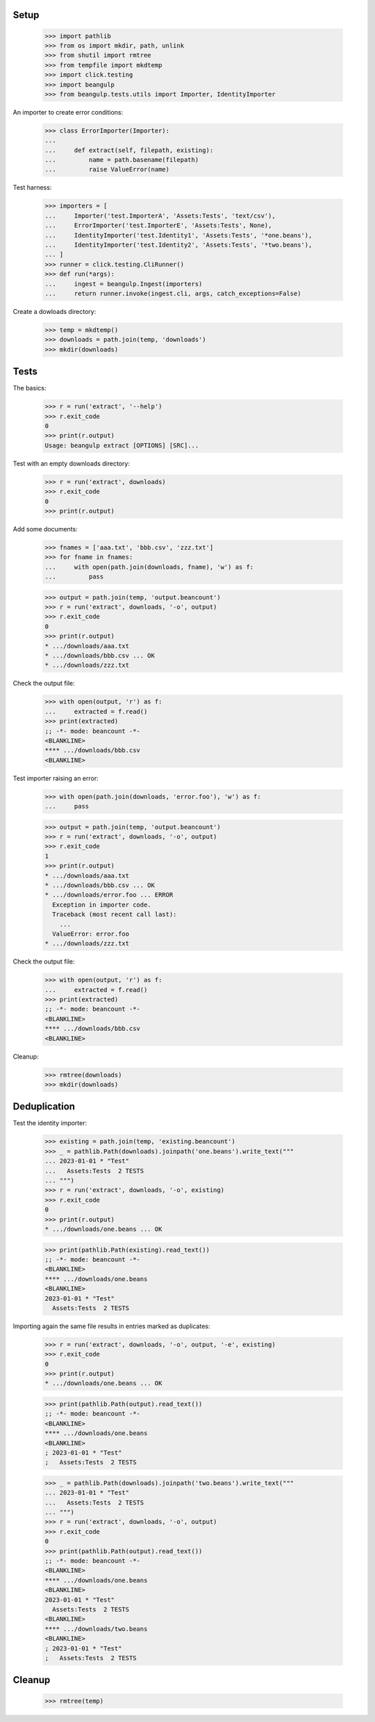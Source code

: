 Setup
-----

  >>> import pathlib
  >>> from os import mkdir, path, unlink
  >>> from shutil import rmtree
  >>> from tempfile import mkdtemp
  >>> import click.testing
  >>> import beangulp
  >>> from beangulp.tests.utils import Importer, IdentityImporter

An importer to create error conditions:

  >>> class ErrorImporter(Importer):
  ...
  ...     def extract(self, filepath, existing):
  ...         name = path.basename(filepath)
  ...         raise ValueError(name)

Test harness:

  >>> importers = [
  ...     Importer('test.ImporterA', 'Assets:Tests', 'text/csv'),
  ...     ErrorImporter('test.ImporterE', 'Assets:Tests', None),
  ...     IdentityImporter('test.Identity1', 'Assets:Tests', '*one.beans'),
  ...     IdentityImporter('test.Identity2', 'Assets:Tests', '*two.beans'),
  ... ]
  >>> runner = click.testing.CliRunner()
  >>> def run(*args):
  ...     ingest = beangulp.Ingest(importers)
  ...     return runner.invoke(ingest.cli, args, catch_exceptions=False)

Create a dowloads directory:

  >>> temp = mkdtemp()
  >>> downloads = path.join(temp, 'downloads')
  >>> mkdir(downloads)


Tests
-----

The basics:

  >>> r = run('extract', '--help')
  >>> r.exit_code
  0
  >>> print(r.output)
  Usage: beangulp extract [OPTIONS] [SRC]...

Test with an empty downloads directory:

  >>> r = run('extract', downloads)
  >>> r.exit_code
  0
  >>> print(r.output)

Add some documents:

  >>> fnames = ['aaa.txt', 'bbb.csv', 'zzz.txt']
  >>> for fname in fnames:
  ...     with open(path.join(downloads, fname), 'w') as f:
  ...         pass

  >>> output = path.join(temp, 'output.beancount')
  >>> r = run('extract', downloads, '-o', output)
  >>> r.exit_code
  0
  >>> print(r.output)
  * .../downloads/aaa.txt
  * .../downloads/bbb.csv ... OK
  * .../downloads/zzz.txt

Check the output file:

  >>> with open(output, 'r') as f:
  ...     extracted = f.read()
  >>> print(extracted)
  ;; -*- mode: beancount -*-
  <BLANKLINE>
  **** .../downloads/bbb.csv
  <BLANKLINE>

Test importer raising an error:

  >>> with open(path.join(downloads, 'error.foo'), 'w') as f:
  ...     pass

  >>> output = path.join(temp, 'output.beancount')
  >>> r = run('extract', downloads, '-o', output)
  >>> r.exit_code
  1
  >>> print(r.output)
  * .../downloads/aaa.txt
  * .../downloads/bbb.csv ... OK
  * .../downloads/error.foo ... ERROR
    Exception in importer code.
    Traceback (most recent call last):
      ...
    ValueError: error.foo
  * .../downloads/zzz.txt

Check the output file:

  >>> with open(output, 'r') as f:
  ...     extracted = f.read()
  >>> print(extracted)
  ;; -*- mode: beancount -*-
  <BLANKLINE>
  **** .../downloads/bbb.csv
  <BLANKLINE>

Cleanup:

  >>> rmtree(downloads)
  >>> mkdir(downloads)


Deduplication
-------------

Test the identity importer:

  >>> existing = path.join(temp, 'existing.beancount')
  >>> _ = pathlib.Path(downloads).joinpath('one.beans').write_text("""
  ... 2023-01-01 * "Test"
  ...   Assets:Tests  2 TESTS
  ... """)
  >>> r = run('extract', downloads, '-o', existing)
  >>> r.exit_code
  0
  >>> print(r.output)
  * .../downloads/one.beans ... OK

  >>> print(pathlib.Path(existing).read_text())
  ;; -*- mode: beancount -*-
  <BLANKLINE>
  **** .../downloads/one.beans
  <BLANKLINE>
  2023-01-01 * "Test"
    Assets:Tests  2 TESTS

Importing again the same file results in entries marked as duplicates:

  >>> r = run('extract', downloads, '-o', output, '-e', existing)
  >>> r.exit_code
  0
  >>> print(r.output)
  * .../downloads/one.beans ... OK

  >>> print(pathlib.Path(output).read_text())
  ;; -*- mode: beancount -*-
  <BLANKLINE>
  **** .../downloads/one.beans
  <BLANKLINE>
  ; 2023-01-01 * "Test"
  ;   Assets:Tests  2 TESTS

  >>> _ = pathlib.Path(downloads).joinpath('two.beans').write_text("""
  ... 2023-01-01 * "Test"
  ...   Assets:Tests  2 TESTS
  ... """)
  >>> r = run('extract', downloads, '-o', output)
  >>> r.exit_code
  0
  >>> print(pathlib.Path(output).read_text())
  ;; -*- mode: beancount -*-
  <BLANKLINE>
  **** .../downloads/one.beans
  <BLANKLINE>
  2023-01-01 * "Test"
    Assets:Tests  2 TESTS
  <BLANKLINE>
  **** .../downloads/two.beans
  <BLANKLINE>
  ; 2023-01-01 * "Test"
  ;   Assets:Tests  2 TESTS


Cleanup
-------

  >>> rmtree(temp)

